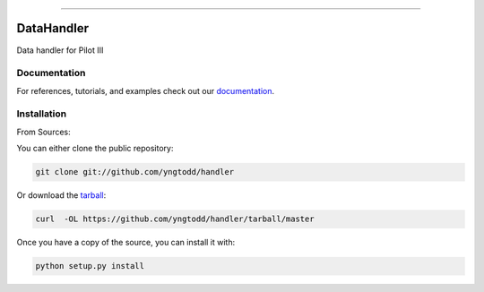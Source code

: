 .. raw:: html

    <embed>
        <p align="center">
            <img width="300" src="https://github.com/yngtodd/handler/blob/master/img/pylibrary.png">
        </p>
    </embed>

--------------------------

.. image:: https://badge.fury.io/py/handler.png
    :target: http://badge.fury.io/py/handler

.. image:: https://travis-ci.org/yngtodd/handler.png?branch=master
    :target: https://travis-ci.org/yngtodd/handler


=============================
DataHandler
=============================

Data handler for Pilot III

Documentation
--------------
 
For references, tutorials, and examples check out our `documentation`_.

Installation
------------

From Sources:

You can either clone the public repository:

.. code-block:: console

    git clone git://github.com/yngtodd/handler

Or download the `tarball`_:

.. code-block:: console

    curl  -OL https://github.com/yngtodd/handler/tarball/master

Once you have a copy of the source, you can install it with:

.. code-block:: console

    python setup.py install

.. _tarball: https://github.com/yngtodd/handler/tarball/master
.. _documentation: https://handler.readthedocs.io/en/latest
